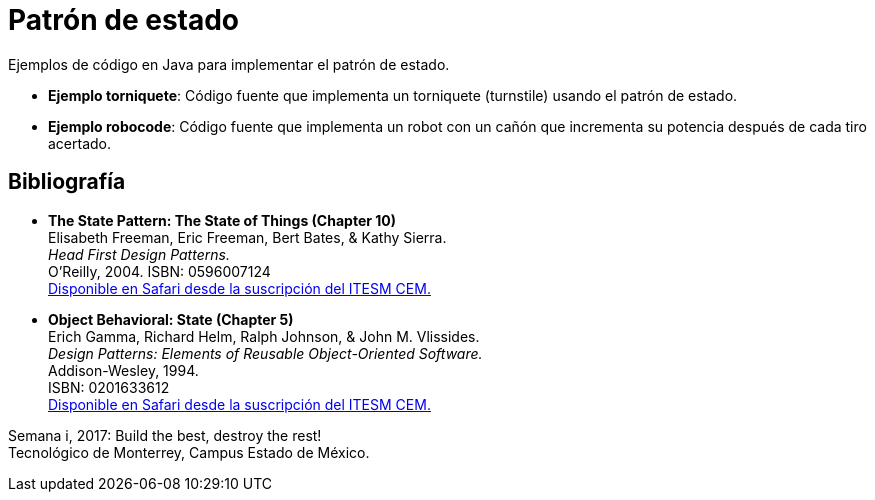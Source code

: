 = Patrón de estado

Ejemplos de código en Java para implementar el patrón de estado.

- *Ejemplo torniquete*: Código fuente que implementa un torniquete (turnstile) usando el patrón de estado.
- *Ejemplo robocode*: Código fuente que implementa un robot con un cañón que incrementa su potencia después de cada tiro acertado.

== Bibliografía

- *The State Pattern: The State of Things (Chapter 10)* +
Elisabeth Freeman, Eric Freeman, Bert Bates, & Kathy Sierra. +
_Head First Design Patterns._ +
O'Reilly, 2004. ISBN: 0596007124 +
http://proquestcombo.safaribooksonline.com/0596007124[Disponible en Safari desde la suscripción del ITESM CEM.]

- *Object Behavioral: State (Chapter 5)* +
Erich Gamma, Richard Helm, Ralph Johnson, & John M. Vlissides. +
_Design Patterns: Elements of Reusable Object-Oriented Software._ +
Addison-Wesley, 1994. +
ISBN: 0201633612 +
http://proquestcombo.safaribooksonline.com/0201633612[Disponible en Safari desde la suscripción del ITESM CEM.]

Semana i, 2017: Build the best, destroy the rest! +
Tecnológico de Monterrey, Campus Estado de México.
